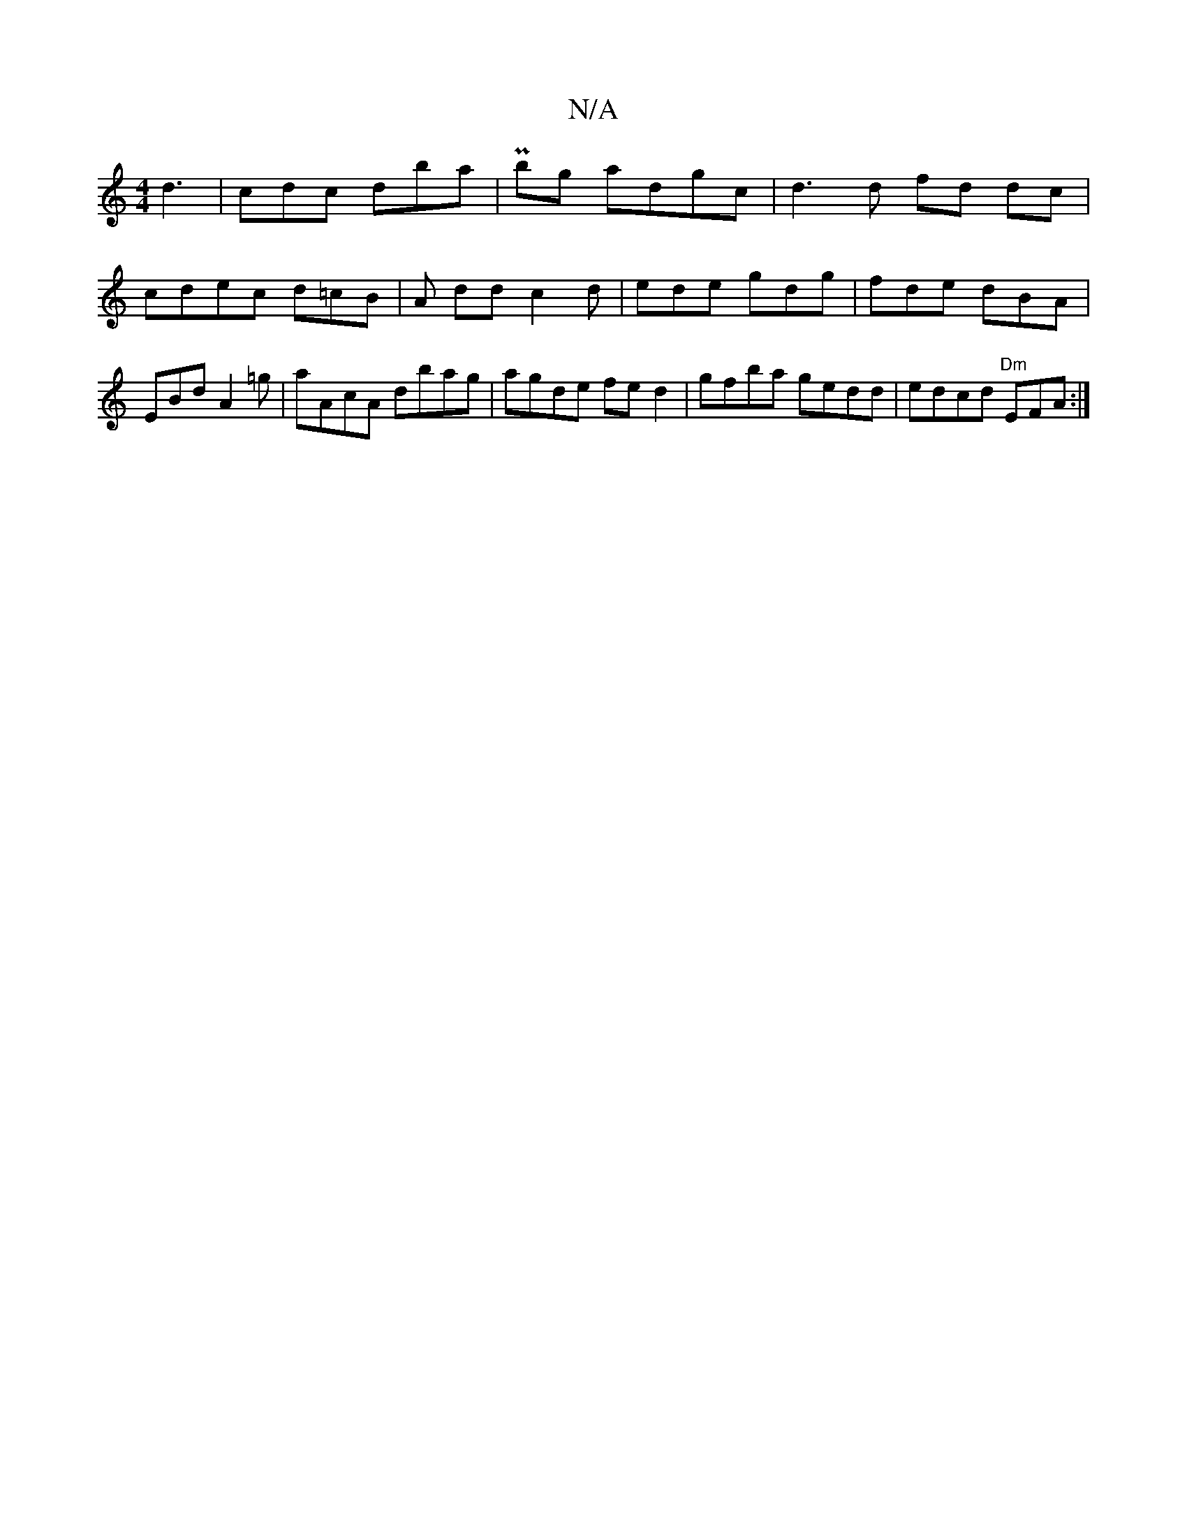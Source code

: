 X:1
T:N/A
M:4/4
R:N/A
K:Cmajor
d3 | cdc dba | Pbg adgc | d3 d fd dc | cdec d=cB | A dd c2 d | ede gdg | fde dBA | EBd A2 =g | aAcA dbag | agde fed2 | gfba gedd | edcd "Dm" EFA :|

"C" faaf "(simy ban "G"G" (ba "B/A/ "Gm" G2 G2 AG "